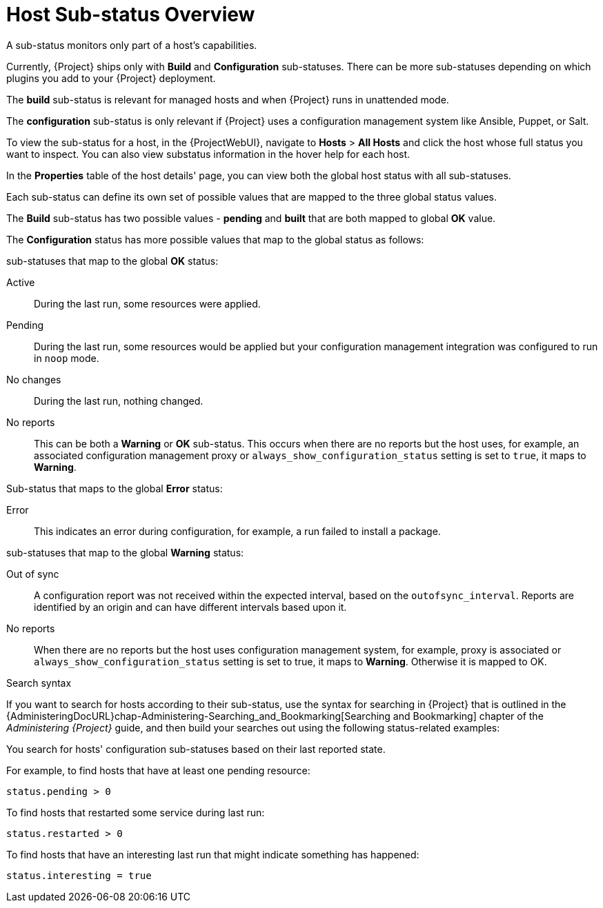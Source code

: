 [id="host-substatus-overview_{context}"]
= Host Sub-status Overview

A sub-status monitors only part of a host's capabilities.

Currently, {Project} ships only with *Build* and *Configuration* sub-statuses. There can be more sub-statuses depending on which plugins you add to your {Project} deployment.

The *build* sub-status is relevant for managed hosts and when {Project} runs in unattended mode.

The *configuration* sub-status is only relevant if {Project} uses a configuration management system like Ansible, Puppet, or Salt.

To view the sub-status for a host, in the {ProjectWebUI}, navigate to *Hosts* > *All Hosts* and click the host whose full status you want to inspect. You can also view substatus information in the hover help for each host.

In the *Properties* table of the host details' page, you can view both the global host status with all sub-statuses.

Each sub-status can define its own set of possible values that are mapped to the three global status values.

The *Build* sub-status has two possible values - *pending* and *built* that are both mapped to global *OK* value.

The *Configuration* status has more possible values that map to the global status as follows:

.sub-statuses that map to the global *OK* status:

Active::
During the last run, some resources were applied.

Pending::
During the last run, some resources would be applied but your configuration management integration was configured to run in `noop` mode.

No changes::
During the last run, nothing changed.

No reports::
This can be both a *Warning* or *OK* sub-status.
This occurs when there are no reports but the host uses, for example, an associated configuration management proxy or `always_show_configuration_status` setting is set to `true`, it maps to *Warning*.

.Sub-status that maps to the global *Error* status:

Error::
This indicates an error during configuration, for example, a run failed to install a package.

.sub-statuses that map to the global *Warning* status:

Out of sync::
A configuration report was not received within the expected interval, based on the `outofsync_interval`.
Reports are identified by an origin and can have different intervals based upon it.

No reports::
When there are no reports but the host uses configuration management system, for example, proxy is associated or `always_show_configuration_status` setting is set to true, it maps to *Warning*. Otherwise it is mapped to OK.


.Search syntax

If you want to search for hosts according to their sub-status, use the syntax for searching in {Project} that is outlined in the {AdministeringDocURL}chap-Administering-Searching_and_Bookmarking[Searching and Bookmarking] chapter of the _Administering {Project}_ guide, and then build your searches out using the following status-related examples:

You search for hosts' configuration sub-statuses based on their last reported state.

For example, to find hosts that have at least one pending resource:

[options="nowrap" subs="+quotes"]
----
status.pending > 0
----

To find hosts that restarted some service during last run:

[options="nowrap" subs="+quotes"]
----
status.restarted > 0
----

To find hosts that have an interesting last run that might indicate something has happened:

[options="nowrap" subs="+quotes"]
----
status.interesting = true
----
